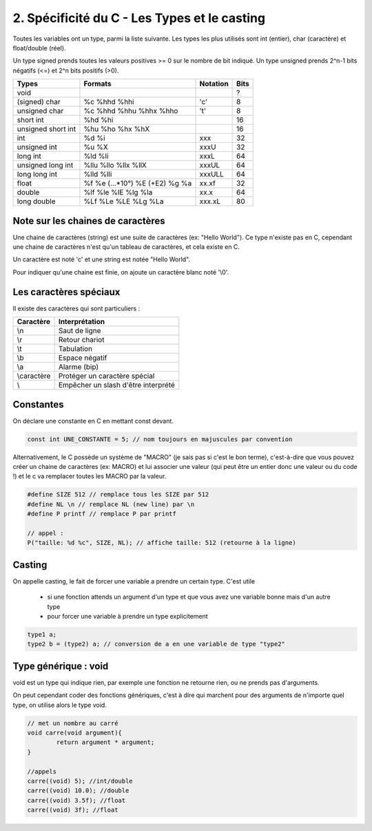 ================================================================
2. Spécificité du C - Les Types et le casting
================================================================

Toutes les variables ont un type, parmi la liste suivante. Les types
les plus utilisés sont int (entier), char (caractère) et float/double (réel).

Un type signed prends toutes les valeurs positives >= 0 sur le nombre de bit indiqué.
Un type unsigned prends 2^n-1 bits négatifs (<=) et 2^n bits positifs (>0).


==================== ================================= ========= =======
Types                Formats                           Notation  Bits
==================== ================================= ========= =======
void                 \                                 \         ?
(signed) char        %c %hhd %hhi                      \'c\'     8
unsigned char        %c %hhd %hhu %hhx %hho            \'t\'     8
short int            %hd %hi                                     16
unsigned short int   %hu %ho %hx %hX                             16
int                  %d %i                             xxx       32
unsigned int         %u %X                             xxxU      32
long int             %ld %li                           xxxL      64
unsigned long int    %llu %llo %llx %llX               xxxUL     64
long long int        %lld %lli                         xxxULL    64
float                %f %e (...*10°) %E (+E2) %g %a    xx.xf     32
double               %lf %le %lE %lg %la               xx.x      64
long double          %Lf %Le %LE %Lg %La               xxx.xL    80
==================== ================================= ========= =======

Note sur les chaines de caractères
--------------------------------------

Une chaine de caractères (string) est une suite de caractères (ex: "Hello World").
Ce type n'existe pas en C, cependant une chaine de caractères n'est qu'un tableau
de caractères, et cela existe en C.

Un caractère est noté \'c\' et une string est notée \"Hello World\".

Pour indiquer qu'une chaine est finie, on ajoute un caractère blanc noté \'\\0\'.

Les caractères spéciaux
--------------------------------

Il existe des caractères qui sont particuliers :

=========== ============================================
Caractère	  Interprétation
=========== ============================================
\\n         Saut de ligne
\\r         Retour chariot
\\t         Tabulation
\\b         Espace négatif
\\a         Alarme (bip)
\\caractère Protéger un caractère spécial
\\          Empêcher un slash d'être interprété
=========== ============================================

Constantes
-----------------------------

On déclare une constante en C en mettant const devant.

.. code::

	const int UNE_CONSTANTE = 5; // nom toujours en majuscules par convention

Alternativement, le C possède un système de "MACRO" (je sais pas si c'est le bon terme),
c'est-à-dire que vous pouvez créer un chaine de caractères (ex: MACRO) et lui associer une valeur
(qui peut être un entier donc une valeur ou du code !) et le c
va remplacer toutes les MACRO par la valeur.

.. code:: c

	#define SIZE 512 // remplace tous les SIZE par 512
	#define NL \n // remplace NL (new line) par \n
	#define P printf // remplace P par printf

	// appel :
	P("taille: %d %c", SIZE, NL); // affiche taille: 512 (retourne à la ligne)

Casting
-------------------------

On appelle casting, le fait de forcer une variable a prendre un certain type.
C'est utile

	* si une fonction attends un argument d'un type et que vous avez une variable bonne mais d'un autre type
	* pour forcer une variable à prendre un type explicitement

.. code:: c

		type1 a;
		type2 b = (type2) a; // conversion de a en une variable de type "type2"

Type générique : void
-----------------------------

void est un type qui indique rien, par exemple une fonction ne retourne rien, ou ne prends
pas d'arguments.

On peut cependant coder des fonctions génériques, c'est à dire qui marchent pour des arguments
de n'importe quel type, on utilise alors le type void.

.. code:: c

		// met un nombre au carré
		void carre(void argument){
			return argument * argument;
		}

		//appels
		carre((void) 5); //int/double
		carre((void) 10.0); //double
		carre((void) 3.5f); //float
		carre((void) 3f); //float